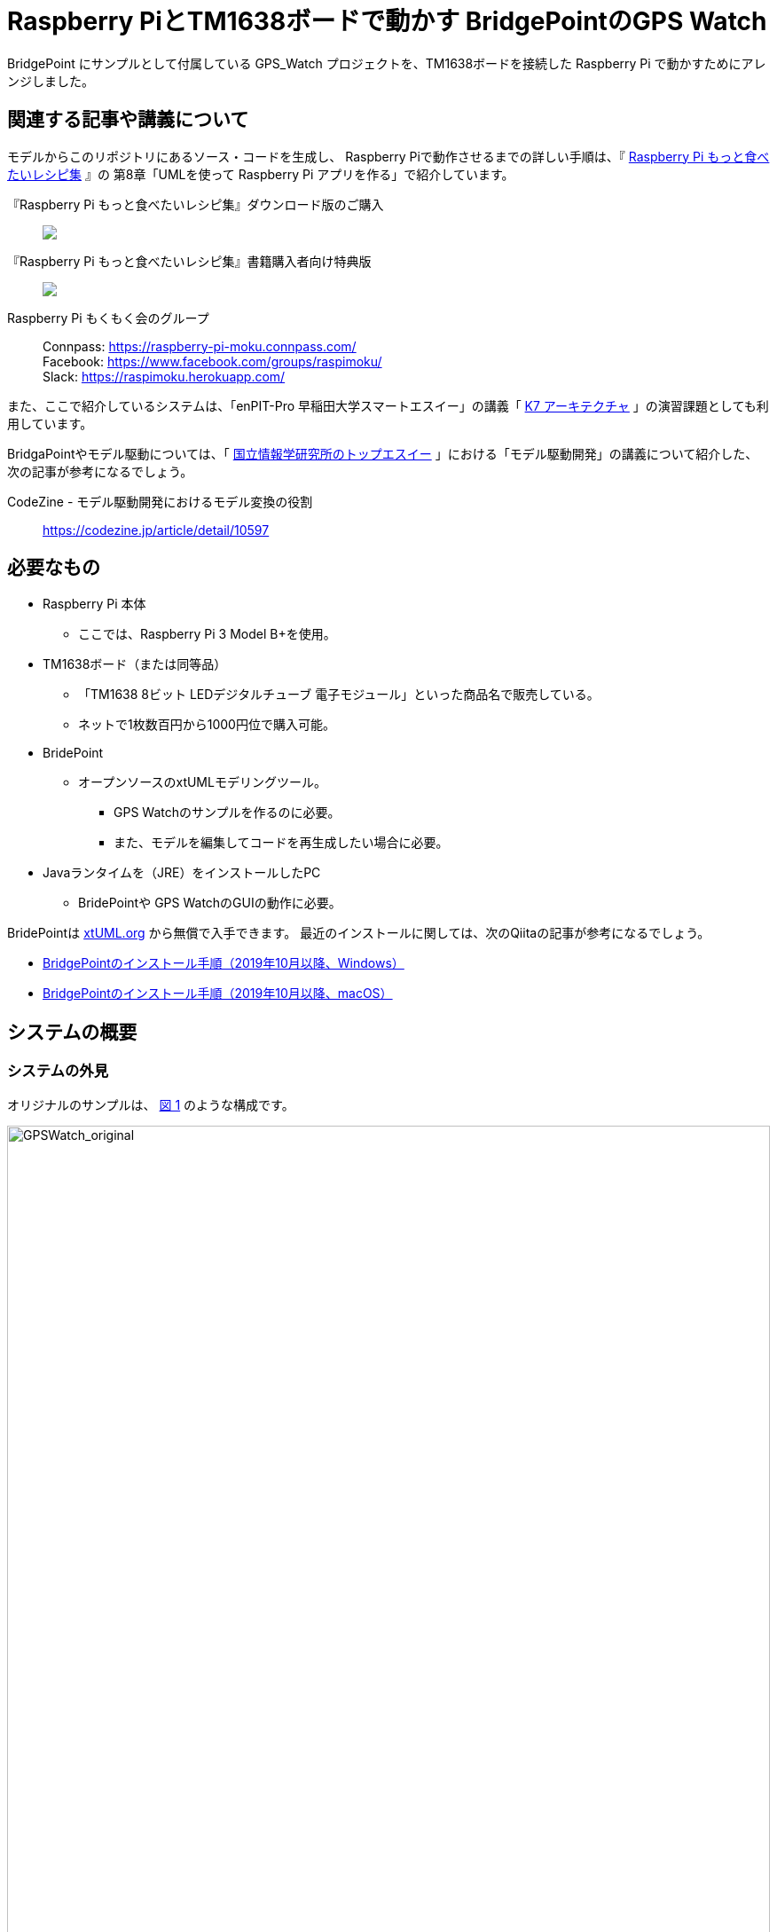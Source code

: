 
:imagesdir: images
:souecesdir: src
:figure-caption: 図
:table-caption: 表
:example-caption: 例
:xrefstyle: short
:twoinches: width='360'
:full-width: width='100%'
:three-quarters-width: width='75%'
:half-width: width='50%'
:half-size:
:thumbnail: width='60'

= Raspberry PiとTM1638ボードで動かす BridgePointのGPS Watch

BridgePoint にサンプルとして付属している GPS_Watch プロジェクトを、TM1638ボードを接続した Raspberry Pi で動かすためにアレンジしました。

== 関連する記事や講義について

モデルからこのリポジトリにあるソース・コードを生成し、 Raspberry Piで動作させるまでの詳しい手順は、『 https://raspimoku.gitlab.io/recipebook02.html[Raspberry Pi もっと食べたいレシピ集] 』の 第8章「UMLを使って Raspberry Pi アプリを作る」で紹介しています。

『Raspberry Pi もっと食べたいレシピ集』ダウンロード版のご購入:: pass:[ <A href="https://booth.pm/ja/items/1846990"><img src="https://asset.booth.pm/static-images/banner/200x40_01.png"></a>]

『Raspberry Pi もっと食べたいレシピ集』書籍購入者向け特典版:: pass:[<a href="https://raspimoku.booth.pm/items/1873666"><img src="https://asset.booth.pm/static-images/banner/200x40_01.png"></a>]

Raspberry Pi もくもく会のグループ:: Connpass: https://raspberry-pi-moku.connpass.com/ +
Facebook: https://www.facebook.com/groups/raspimoku/ +
Slack: https://raspimoku.herokuapp.com/

また、ここで紹介しているシステムは、「enPIT-Pro 早稲田大学スマートエスイー」の講義「 https://smartse.jp/curriculum/k07/[K7 アーキテクチャ] 」の演習課題としても利用しています。

BridgaPointやモデル駆動については、「 https://www.topse.jp/ja/[国立情報学研究所のトップエスイー] 」における「モデル駆動開発」の講義について紹介した、次の記事が参考になるでしょう。

CodeZine - モデル駆動開発におけるモデル変換の役割:: https://codezine.jp/article/detail/10597

== 必要なもの

* Raspberry Pi 本体
** ここでは、Raspberry Pi 3 Model B+を使用。
* TM1638ボード（または同等品）
** 「TM1638 8ビット LEDデジタルチューブ 電子モジュール」といった商品名で販売している。
** ネットで1枚数百円から1000円位で購入可能。
* BridePoint
*** オープンソースのxtUMLモデリングツール。
** GPS Watchのサンプルを作るのに必要。
** また、モデルを編集してコードを再生成したい場合に必要。
* Javaランタイムを（JRE）をインストールしたPC
** BridePointや GPS WatchのGUIの動作に必要。


BridePointは https://xtuml.org/[xtUML.org] から無償で入手できます。
最近のインストールに関しては、次のQiitaの記事が参考になるでしょう。

* https://qiita.com/kuboaki/items/092253ed9fdcfbcb587f[BridgePointのインストール手順（2019年10月以降、Windows）]
* https://qiita.com/kuboaki/items/adc2ee6bad2e8ab607ca[BridgePointのインストール手順（2019年10月以降、macOS）]

== システムの概要

=== システムの外見

オリジナルのサンプルは、 <<GPSWatch_original>> のような構成です。

[[GPSWatch_original]]
.オリジナルのGPU Watchの構成と動作の概要
image::GPSWatch_original_c.png[GPSWatch_original, {full-width}]

---

Raspberry Pi で作る GPS Watch の完成品は、 <<GPSWatch_raspi>> のような概観になります。


[[GPSWatch_raspi]]
.Raspberry Pi とTM1638ボードで動作している GPS Watch
image::GPSWatch_raspi_01_c.png[GPSWatch_raspi, {three-quarters-width}]

---

=== コアデバイスの構造

UMLでモデルを作成するコアデバイスは、 <<gps_watch_components_merged>> のようなコンポーネント構造になっています。

[[gps_watch_components_merged]]
.GPS Watch システムを構成するコンポーネント（コンポーネント図）
image::gps_watch_components_merged_c.png[gps_watch_componentsmerged, {three-quarters-width}]

---

各コンポーネントはクラスの集まりになっています。たとえば Tracking コンポーネントのクラス図は <<tracking_comp_classes_merged>> のようになります。


[[tracking_comp_classes_merged]]
.Tracking コンポーネント内部の構造（クラス図）
image::tracking_comp_classes_merged_c.png[tracking_comp_classes_meged,  {three-quarters-width}]

---
=== コアデバイスの振舞い

それぞれのクラスの振舞いはステートマシン図で表します。たとえば、 Tracking コンポーネントの Display クラスのステートマシン図は <<display_class_stm>> のようになります。

[[display_class_stm]]
.Display クラスの振舞い（ステートマシン図）
image::display_class_stm_c.png[display_class_stm, {full-width}]

---
さらに、それぞれの状態ごとの処理（それぞれの状態の中に書いてあるスクリプト）は、モデルの振舞いを記述するための「アクション言語（OAL: Object Action Language）」を使って書きます。たとえば、Tracking コンポーネントの Display クラスのステートマシン図の「displayDistance」状態のスクリプトは、 <<display_distance_state>> のようになります。


[[display_distance_state]]
.Displayクラスの displayDistance 状態の振舞いを書いたアクション言語（OAL）のスクリプト
image::displayDistance_state_c.png[display_distance_state, {full-width}]

---

OALは、汎用のプログラミング言語から独立した「モデルを操作する」ことに特化した言語です。OALで振舞いが書いてあれば、モデル変換によって C/C++、Java、System-C などで「動く」ソース・コードを生成できます。


=== 生成されるソース・コード

モデルを入力として次の工程の成果物を生成するのが、モデルコンパイラの働きです。
ここでは、MC3020というモデルコンパイラを使っています。
MC3020は、UMLで作成した構造と振舞いのモデルを入力とし、動作可能な処理を伴う（スケルトンではない）C言語のソース・コードを出力としています。

生成されたソース・コードが、 `src` ディレクトリにあるコードです。
暗号のようなコードではなく、手書きのコードに近いことがわかりますね。


これらに TM1638ボードを接続した Raspberry Pi  動作させるための手書きコードを追加したのが、このリポジトリにあるC言語ソース・コードになります。

[IMPORTANT]
--
注意が必要なのは、生成したコードはスケルトンではなく、実行可能なコードであるということです。手書きコードを追加するのは、モデルと外部との入出力部分の関数にTM1638ボード用のAPIを書く部分だけです。
--

== 利用方法

=== Raspberry PiとTM1638ボードの接続

入手した TM1638ボード を、Raspberry Pi  に接続します。

Raspberry Pi  と TM1638ボード の接続ポートの対応は <<connection_raspi_tm1638_03>> のようになります。

[[connection_raspi_tm1638_03]]
.接続ポートの対応表
[%autowidth, cols=">1,<1",options="header"]
|===
| Raspberry Pi      | TM1638ボード
| +3.3V（1）  | VCC
| GND（6）    | GND
| GPIO6（31） | STB
| GPIO13（33）| CLK
| GPIO19（35）| DIO

|===

Raspberry Pi  と TM1638ボード の接続の詳細図を <<connection_raspi_tm1638_02>> に示します。

[[connection_raspi_tm1638_02]]
.Raspberry Pi  と TM1638ボード の接続（詳細）

image::connection_raspi_tm1638_02_c.png[connection_raspi_tm1638_02,{three-quarters-width}]

---

接続が済んだら、もう一度確認しておきましょう。


=== TM1638ボード用ライブラリのインストール

TM1638ボード を使うアプリケーションを作るには、 TM1638ボード 用のライブラリが必要です。


下記Webサイトから BCM2835用のライブラリを入手して、インストールしましょう。付属のドキュメント通りにインストールします。

C library for Broadcom BCM 2835 as used in Raspberry Pi:: Raspberry Pi のGPIO を使うときに必要となるライブラリです。 +
http://www.airspayce.com/mikem/bcm2835/

下記Webサイトから TM1638ボード 用のライブラリを入手して、インストールしましょう。こちらも、付属のドキュメント通りにインストールします。

TM1638 library for the Raspberry Pi:: TM1638ボード 用のライブラリです。 +
https://github.com/mjoldfield/pi-tm1638

.Raspberry Pi 4 でコンパイルエラーが発生した場合の対処
****
Raspberry Pi 4 では、ライブラリやサンプルの構築時に次のエラーになる。

[source, console]
----
gcc -DHAVE_CONFIG_H -I. -I..    -Wall -std=c99 -g -O2 -MT tm1638.o -MD -MP -MF .deps/tm1638.Tpo -c -o tm1638.o tm1638.c
In file included from tm1638.c:75:
/usr/local/include/bcm2835.h:643:8: error: unknown type name ‘off_t’
 extern off_t bcm2835_peripherals_base;
        ^~~~~
make[2]: *** [Makefile:291: tm1638.o] エラー 1
----

対処として、 `bcm2835.h` に `sys/types.h` を追加する。

.`bcm2835.h`（562行目付近）
[source, c, linenums, start=562]
----
#include <stdint.h>
#include <sys/types.h>   // <1>
#define BCM2835_VERSION 10062 /* Version 1.62 */
----
<1> `sys/types.h` を追加した
****
=== GPS WatchプログラムをRaspberry Pi上でビルドする

BridgePoint 上で GPS Watch のサンプルは用意できているものとします。

このリポジトリのコードは、生成したコードに、 Raspberry Pi と tm1638 ボードを使って動かす部分を追加したものです。
`src` 以下のソースコードを、 Raspberry Pi に転送してくだい。


`Makefile` は提供されているので、あとはビルドするだけです。


.Raspberry Pi 向けに調整したGPS Watchをビルドする
[source,console]
----
pi@raspi-01:~/Documents/GPS_Watch/Debug $ make all
（略）
Finished building target: GPS_Watch
----


=== Raspberry PiでGPS Watch の動作を確認する

ビルドできたら、動かしてみましょう。


.Raspberry Pi で動く GPS Watch の起動手順
. PC側でGUI画面を実行しておきます（この手順はもとのGPS Watchと同じです）。
. Raspberry Pi のターミナルから、`GPS_Watch` を起動します。
. PC上のGUI画面や TM1638ボード 上の `START/STOP` ボタンを操作すると、時間を測り始めます。
. GUI画面のボタンと TM1638ボード 上のボタンのどちらを操作しても、表示が変化します。
. ターミナルで `Ctrl-C` を入力して、動作を停止します。

BridePoint からの操作でGUI画面が起動しない場合は次の手順でコマンドラインからの起動します。

.GUI画面のコマンドラインからの起動方法
****
{BP} の更新状況や実行環境によっては、 <<createing_launch_tab_configration_error>> のようなエラーダイアログが表示されて、GUI画面が起動できないことがあります。このようなときは、コマンドプロンプトからGUI画面を起動します。

.コマンドプロンプトからGUI画面を起動する
[source, console]
----
C:\Users\kuboaki\workspace_bp> cd UI\bin  # <1>
C:\Users\kuboaki\workspace_bp\UI\bin>java lib.WatchGui  # <2>
Waiting for connection
Connection received from 127.0.0.1   # <3>
Connection closed by client.   # <4>
----
<1> ワークスペースの `UI` ディレクトリの中の `bin` ディレクトリに移動する。
<2> WatchGui を起動する。
<3> 実行後は接続待ちになる。
<4> 実行後は接続が切れる。


GUI画面と TM1638 ボードの両方から操作できることが確認できるでしょう。

[[createing_launch_tab_configration_error]]
.GUI画面が起動できないときに表示されるダイアログ
image::createing_launch_tab_configration_error_c.png[createing_launch_tab_configration_error,{three-quarters-width}]

****

=== 動作している様子

このシステムが動作する様子は YouTube にアップしてあります。

BridgePointのサンプルのGPS Watchを動かしてみた:: BeridgePointのサンプルの GPS Watch を動かした動画。 +
https://youtu.be/IaVM7KjwQ9w
BridgePointで生成したコードをtm1638ボードをつないだRaspberry Piで動かしてみた::  GPS Watch が Raspberry Pi  と TM1638ボード の組み合わせ動作している様子。 +
https://youtu.be/kNXow7kltDM

== 謝辞

なお、この章で紹介したシステムは、文部科学省が平成29年度に提示した「成長分野を支える情報技術人材の育成拠点の形成（enPiT-Pro）」に早稲田大学が代表校として申請し採択された「スマートエスイー : スマートシステム＆サービス技術の産学連携イノベーティブ人材育成」^<<SMART-SE>>^ の講義「モデル駆動開発」の演習で用いたものです。関係者各位に謝意を表します。

これまで BeridgePoint の開発、販売、コミュニティ支えてきた全てのみなさんに感謝します。とりわけ、 Levi Starrett氏には、スマートエスイーで Raspberry Pi  を使うにあたって、 xtUML Days 2018 ^<<XTUML2018>>^ での発表資料 ^<<LAVI-PDF>>^ , ^<<LAVI-V>>^ を利用することに快諾いただきました。一層の謝意を表します。

[bibliography]
== 関連資料

- [[[XTUML]]] Executable UML. Wikipedia. https://en.wikipedia.org/wiki/Executable_UML.
- [[[XTUMLORG]]] xtUML.org -- eXecutable Translatable UML with BridgePoint. https://xtuml.org/.
- [[[BPINST]]] 久保秋. BridgePointのインストール手順. Qiita. http://bit.ly/31oBDl2.
- [[[ONEFACT]]] One Fact Inc. http://onefact.net/.
- [[[XTUML2018]]] xtUML Days 2018 is co-located with MODELS. +
https://xtuml.org/xtuml-days-2018-copenhagen/
- [[[LAVI-PDF]]] Starrett, Levi. 1 Application 3 Dialects 5+ Architectures, Platform independence with BridgePoint. +
xtUML Days 2018. https://xtuml.org/wp-content/uploads/2018/10/1-3-5.pdf.
- [[[LAVI-V]]] Starrett, Levi. GPS Watch multi-platform demo.  +
https://www.youtube.com/watch?v=TLFNod4Qvnw.
